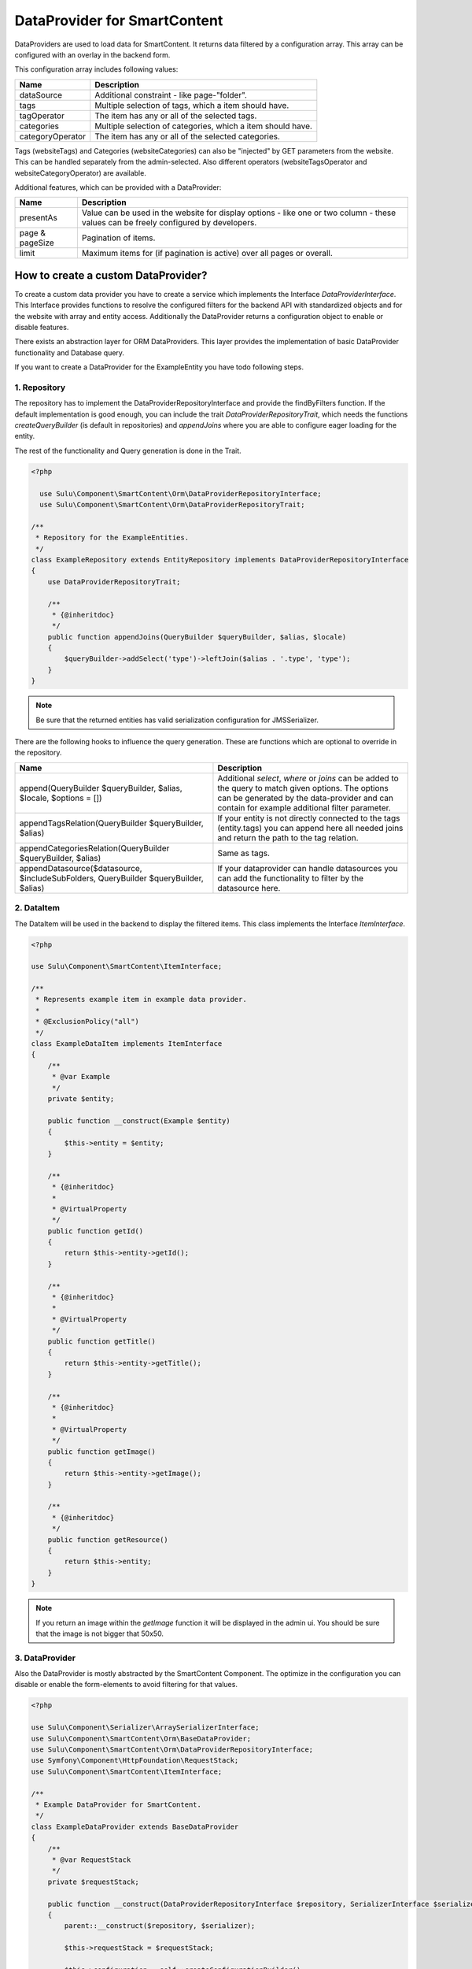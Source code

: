 DataProvider for SmartContent
=============================

DataProviders are used to load data for SmartContent. It returns data filtered
by a configuration array. This array can be configured with an overlay in the
backend form.

This configuration array includes following values:

.. list-table::
    :header-rows: 1

    * - Name
      - Description
    * - dataSource
      - Additional constraint - like page-"folder".
    * - tags
      - Multiple selection of tags, which a item should have.
    * - tagOperator
      - The item has any or all of the selected tags.
    * - categories
      - Multiple selection of categories, which a item should have.
    * - categoryOperator
      - The item has any or all of the selected categories.

Tags (websiteTags) and Categories (websiteCategories) can also be "injected" by
GET parameters from the website. This can be handled separately from the
admin-selected. Also different operators (websiteTagsOperator and
websiteCategoryOperator) are available.

Additional features, which can be provided with a DataProvider:

.. list-table::
    :header-rows: 1

    * - Name
      - Description
    * - presentAs
      - Value can be used in the website for display options - like one or two
        column - these values can be freely configured by developers.
    * - page & pageSize
      - Pagination of items.
    * - limit
      - Maximum items for (if pagination is active) over all pages or overall.

How to create a custom DataProvider?
------------------------------------

To create a custom data provider you have to create a service which
implements the Interface `DataProviderInterface`. This Interface provides
functions to resolve the configured filters for the backend API with
standardized objects and for the website with array and entity access.
Additionally the DataProvider returns a configuration object to enable or
disable features.

There exists an abstraction layer for ORM DataProviders. This layer provides the
implementation of basic DataProvider functionality and Database query.

If you want to create a DataProvider for the ExampleEntity you have todo
following steps.

1. Repository
~~~~~~~~~~~~~

The repository has to implement the DataProviderRepositoryInterface and provide
the findByFilters function. If the default implementation is good enough, you
can include the trait `DataProviderRepositoryTrait`, which needs the functions
`createQueryBuilder` (is default in repositories) and `appendJoins` where you
are able to configure eager loading for the entity.

The rest of the functionality and Query generation is done in the Trait.

.. code-block:: php

  <?php

    use Sulu\Component\SmartContent\Orm\DataProviderRepositoryInterface;
    use Sulu\Component\SmartContent\Orm\DataProviderRepositoryTrait;

  /**
   * Repository for the ExampleEntities.
   */
  class ExampleRepository extends EntityRepository implements DataProviderRepositoryInterface
  {
      use DataProviderRepositoryTrait;

      /**
       * {@inheritdoc}
       */
      public function appendJoins(QueryBuilder $queryBuilder, $alias, $locale)
      {
          $queryBuilder->addSelect('type')->leftJoin($alias . '.type', 'type');
      }
  }

.. note::

    Be sure that the returned entities has valid serialization configuration for
    JMS\Serializer.

There are the following hooks to influence the query generation. These are
functions which are optional to override in the repository.

.. list-table::
    :header-rows: 1

    * - Name
      - Description
    * - append(QueryBuilder $queryBuilder, $alias, $locale, $options = [])
      - Additional `select`, `where` or `joins` can be added to the query to
        match given options. The options can be generated by the data-provider
        and can contain for example additional filter parameter.
    * - appendTagsRelation(QueryBuilder $queryBuilder, $alias)
      - If your entity is not directly connected to the tags (entity.tags) you
        can append here all needed joins and return the path to the tag
        relation.
    * - appendCategoriesRelation(QueryBuilder $queryBuilder, $alias)
      - Same as tags.
    * - appendDatasource($datasource, $includeSubFolders, QueryBuilder
        $queryBuilder, $alias)
      - If your dataprovider can handle datasources you can add the
        functionality to filter by the datasource here.

2. DataItem
~~~~~~~~~~~

The DataItem will be used in the backend to display the filtered items. This
class implements the Interface `ItemInterface`.

.. code-block:: php

    <?php

    use Sulu\Component\SmartContent\ItemInterface;

    /**
     * Represents example item in example data provider.
     *
     * @ExclusionPolicy("all")
     */
    class ExampleDataItem implements ItemInterface
    {
        /**
         * @var Example
         */
        private $entity;

        public function __construct(Example $entity)
        {
            $this->entity = $entity;
        }

        /**
         * {@inheritdoc}
         *
         * @VirtualProperty
         */
        public function getId()
        {
            return $this->entity->getId();
        }

        /**
         * {@inheritdoc}
         *
         * @VirtualProperty
         */
        public function getTitle()
        {
            return $this->entity->getTitle();
        }

        /**
         * {@inheritdoc}
         *
         * @VirtualProperty
         */
        public function getImage()
        {
            return $this->entity->getImage();
        }

        /**
         * {@inheritdoc}
         */
        public function getResource()
        {
            return $this->entity;
        }
    }

.. note::

    If you return an image within the `getImage` function it will be displayed
    in the admin ui. You should be sure that the image is not bigger that 50x50.

3. DataProvider
~~~~~~~~~~~~~~~

Also the DataProvider is mostly abstracted by the SmartContent Component. The
optimize in the configuration you can disable or enable the form-elements to
avoid filtering for that values.

.. code-block:: php

    <?php

    use Sulu\Component\Serializer\ArraySerializerInterface;
    use Sulu\Component\SmartContent\Orm\BaseDataProvider;
    use Sulu\Component\SmartContent\Orm\DataProviderRepositoryInterface;
    use Symfony\Component\HttpFoundation\RequestStack;
    use Sulu\Component\SmartContent\ItemInterface;

    /**
     * Example DataProvider for SmartContent.
     */
    class ExampleDataProvider extends BaseDataProvider
    {
        /**
         * @var RequestStack
         */
        private $requestStack;

        public function __construct(DataProviderRepositoryInterface $repository, SerializerInterface $serializer, RequestStack $requestStack)
        {
            parent::__construct($repository, $serializer);

            $this->requestStack = $requestStack;

            $this->configuration = self::createConfigurationBuilder()
                ->enableTags()
                ->enableLimit()
                ->enablePagination()
                ->enablePresentAs()
                ->enableView('example.edit_form', ['id' => 'id', 'properties/webspaceKey' => 'webspace'])
                ->getConfiguration();
        }

        /**
         * Decorates result as data item.
         *
         * @param array $data
         *
         * @return ItemInterface[]
         */
        protected function decorateDataItems(array $data)
        {
            return array_map(
                function ($item) {
                    return new ExampleDataItem($item);
                },
                $data
            );
        }

        /**
         * Returns additional options for query creation.
         *
         * @param PropertyParameter[] $propertyParameter
         * @param array $options
         *
         * @return array
         */
        protected function getOptions(array $propertyParameter, array $options = []) {
            $request = $this->requestStack->getCurrentRequest();

            $result = [
                'type' => $request->get('type'),
            ];

            return array_filter($result);
        }
    }

.. note::

    The ``ConfigurationBuilder`` also has a ``enableDatasource`` function, which
    allows to choose a source for the request. This is very useful in tree
    structures, because it allows to filter e.g. only for pages below a certain
    page.

There is an `enableLimit`, an `enablePagination` and an `enablePresentAs` call,
which allow you to enable certain features. And the optional `enableView`
allows you to define to which `View` the application should navigate, when one
of the resulting items is clicked. The first parameters describes the view
defined in an `Admin` class, and the second part is a mapping from a json
pointer, which defines where from the loaded smart content item the value
should be received, to the parameter of the `View`'s path.

4. Service Definition
~~~~~~~~~~~~~~~~~~~~~

Define a service with your Repository and DataProvider and add the tag
`sulu.smart_content.data_provider` with a alias to your DataProvider service
definition.

.. code-block:: xml

        <service id="sulu_example.example_repository" class="Sulu\Bundle\ExampleBundle\Entity\ExampleRepository"
                 factory-method="getRepository" factory-service="doctrine">
            <argument>%sulu_example.example.entity%</argument>
        </service>

        <service id="sulu_example.smart_content.data_provider.example" class="Sulu\Bundle\ExampleBundle\SmartContent\ExampleDataProvider">
            <argument type="service" id="sulu_example.example_repository"/>
            <argument type="service" id="sulu_core.array_serializer"/>
            <argument type="service" id="request_stack"/>

            <tag name="sulu.smart_content.data_provider" alias="example"/>
        </service>

Afterwards you can use your new DataProvider within a normal SmartContent
property.

.. note::

    Mind that the `class` property should set to a sensible value, but it has
    no influence in the actual result (see the `Factory service documentation`_
    of Symfony for more details). So it is very important to set the repository
    class correct in the `doctrine metadata`_ for this to work.

.. _Factory service documentation: http://symfony.com/doc/current/service_container/factories.html
.. _doctrine metadata: https://symfony.com/doc/current/doctrine/repository.html
